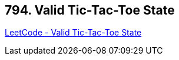 == 794. Valid Tic-Tac-Toe State

https://leetcode.com/problems/valid-tic-tac-toe-state/[LeetCode - Valid Tic-Tac-Toe State]


